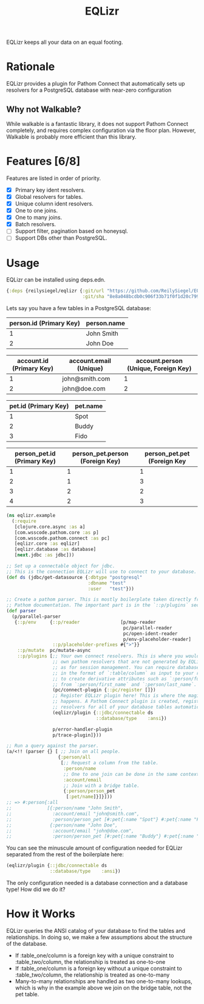 #+TITLE: EQLizr
#+OPTIONS: ^:nil

EQLizr keeps all your data on an equal footing.

* Rationale
EQLizr provides a plugin for Pathom Connect that automatically sets up resolvers
for a PostgreSQL database with near-zero configuration
** Why not Walkable?
While walkable is a fantastic library, it does not support Pathom Connect
completely, and requires complex configuration via the floor plan. However,
Walkable is probably more efficient than this library.

* Features [6/8]
Features are listed in order of priority.
- [X] Primary key ident resolvers.
- [X] Global resolvers for tables.
- [X] Unique column ident resolvers.
- [X] One to one joins.
- [X] One to many joins.
- [X] Batch resolvers.
- [ ] Support filter, pagination based on honeysql.
- [ ] Support DBs other than PostgreSQL.

* Usage

EQLizr can be installed using deps.edn.

#+begin_src clojure
  {:deps {reilysiegel/eqlizr {:git/url "https://github.com/ReilySiegel/EQLizr"
                              :git/sha "8e8a048bcdb0c906f33b71f0f1d20c799830b28f"}}}
#+end_src

Lets say you have a few tables in a PostgreSQL database:

| person.id (Primary Key) | person.name |
|-------------------------+-------------|
|                       1 | John Smith  |
|                       2 | John Doe    |


| account.id (Primary Key) | account.email (Unique) | account.person (Unique, Foreign Key) |
|--------------------------+------------------------+--------------------------------------|
|                        1 | john@smith.com         |                                    1 |
|                        2 | john@doe.com           |                                    2 |


| pet.id (Primary Key) | pet.name |
|----------------------+----------|
|                    1 | Spot     |
|                    2 | Buddy    |
|                    3 | Fido     |


| person_pet.id (Primary Key) | person_pet.person (Foreign Key) | person_pet.pet (Foreign Key |
|----------------+--------------------+-----------------|
|              1 |                  1 |               1 |
|              2 |                  1 |               3 |
|              3 |                  2 |               2 |
|              4 |                  2 |               3 |

#+begin_src clojure
  (ns eqlizr.example
    (:require
     [clojure.core.async :as a]
     [com.wsscode.pathom.core :as p]
     [com.wsscode.pathom.connect :as pc]
     [eqlizr.core :as eqlizr]
     [eqlizr.database :as database]
     [next.jdbc :as jdbc]))

  ;; Set up a connectable object for jdbc.
  ;; This is the connection EQLizr will use to connect to your database.
  (def ds (jdbc/get-datasource {:dbtype "postgresql"
                                :dbname "test"
                                :user   "test"}))

  ;; Create a pathom parser. This is mostly boilerplate taken directly from the
  ;; Pathom documentation. The important part is in the `::p/plugins` section
  (def parser
    (p/parallel-parser
     {::p/env     {::p/reader               [p/map-reader
                                             pc/parallel-reader
                                             pc/open-ident-reader
                                             p/env-placeholder-reader]
                   ::p/placeholder-prefixes #{">"}}
      ::p/mutate  pc/mutate-async
      ::p/plugins [;; Your own connect resolvers. This is where you would put your
                   ;; own pathom resolvers that are not generated by EQLizr, such
                   ;; as for session management. You can require database columns
                   ;; in the format of `:table/column` as input to your resolver
                   ;; to create derivative attributes such as `:person/full_name`
                   ;; from `:person/first_name` and `:person/last_name`.
                   (pc/connect-plugin {::pc/register []})
                   ;; Register EQLizr plugin here! This is where the magic
                   ;; happens. A Pathom Connect plugin is created, registering
                   ;; resolvers for all of your database tables automatically.
                   (eqlizr/plugin {::jdbc/connectable ds
                                   ::database/type    :ansi})

                   p/error-handler-plugin
                   p/trace-plugin]}))

  ;; Run a query against the parser.
  (a/<!! (parser {} [ ;; Join on all people.
                     {:person/all
                      [;; Request a column from the table.
                       :person/name
                       ;; One to one join can be done in the same context!
                       :account/email
                       ;; Join with a bridge table.
                       {:person/person_pet
                        [:pet/name]}]}]))
  ;; => #:person{:all
  ;;             [{:person/name "John Smith",
  ;;               :account/email "john@smith.com",
  ;;               :person/person_pet [#:pet{:name "Spot"} #:pet{:name "Fido"}]}
  ;;              {:person/name "John Doe",
  ;;               :account/email "john@doe.com",
  ;;               :person/person_pet [#:pet{:name "Buddy"} #:pet{:name "Fido"}]}]}
#+end_src

You can see the minuscule amount of configuration needed for EQLizr separated
from the rest of the boilerplate here:

#+begin_src clojure
  (eqlizr/plugin {::jdbc/connectable ds
                  ::database/type    :ansi})
#+end_src

The only configuration needed is a database connection and a database type! How
did we do it?

* How it Works

EQLizr queries the ANSI catalog of your database to find the tables and
relationships. In doing so, we make a few assumptions about the structure of the
database.

- If :table_one/column is a foreign key with a unique constraint to
  :table_two/column, the relationship is treated as one-to-one
- If :table_one/column is a foreign key without a unique constraint to
  :table_two/column, the relationship is treated as one-to-many
- Many-to-many relationships are handled as two one-to-many lookups, which is
  why in the example above we join on the bridge table, not the pet table.
